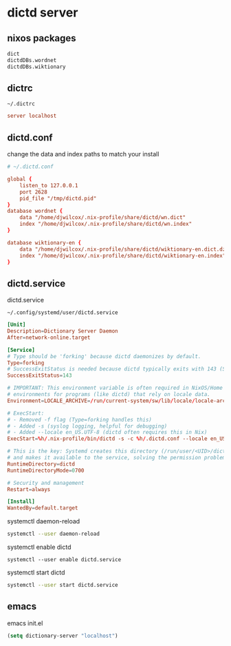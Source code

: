 #+STARTUP: content
* dictd server
** nixos packages

#+begin_src nix
dict
dictdDBs.wordnet
dictdDBs.wiktionary
#+end_src

** dictrc

#+begin_example
~/.dictrc
#+end_example

#+begin_src conf
server localhost
#+end_src

** dictd.conf

change the data and index paths to match your install

#+begin_src conf
# ~/.dictd.conf

global {
    listen_to 127.0.0.1
    port 2628
    pid_file "/tmp/dictd.pid"
}
database wordnet {
    data "/home/djwilcox/.nix-profile/share/dictd/wn.dict"
    index "/home/djwilcox/.nix-profile/share/dictd/wn.index"
}

database wiktionary-en {
    data "/home/djwilcox/.nix-profile/share/dictd/wiktionary-en.dict.dz"
    index "/home/djwilcox/.nix-profile/share/dictd/wiktionary-en.index"
}
#+end_src

** dictd.service

dictd.service

#+begin_example
~/.config/systemd/user/dictd.service
#+end_example

#+begin_src conf
[Unit]
Description=Dictionary Server Daemon
After=network-online.target

[Service]
# Type should be 'forking' because dictd daemonizes by default.
Type=forking
# SuccessExitStatus is needed because dictd typically exits with 143 (SIGTERM)
SuccessExitStatus=143

# IMPORTANT: This environment variable is often required in NixOS/Home Manager 
# environments for programs (like dictd) that rely on locale data.
Environment=LOCALE_ARCHIVE=/run/current-system/sw/lib/locale/locale-archive

# ExecStart: 
# - Removed -f flag (Type=forking handles this)
# - Added -s (syslog logging, helpful for debugging)
# - Added --locale en_US.UTF-8 (dictd often requires this in Nix)
ExecStart=%h/.nix-profile/bin/dictd -s -c %h/.dictd.conf --locale en_US.UTF-8

# This is the key: Systemd creates this directory (/run/user/<UID>/dictd)
# and makes it available to the service, solving the permission problem.
RuntimeDirectory=dictd
RuntimeDirectoryMode=0700

# Security and management
Restart=always

[Install]
WantedBy=default.target
#+end_src

systemctl daemon-reload

#+begin_src sh
systemctl --user daemon-reload
#+end_src

systemctl enable dictd

#+begin_example
systemctl --user enable dictd.service
#+end_example

systemctl start dictd

#+begin_src sh
systemctl --user start dictd.service
#+end_src

** emacs

emacs init.el

#+begin_src emacs-lisp
(setq dictionary-server "localhost")
#+end_src
